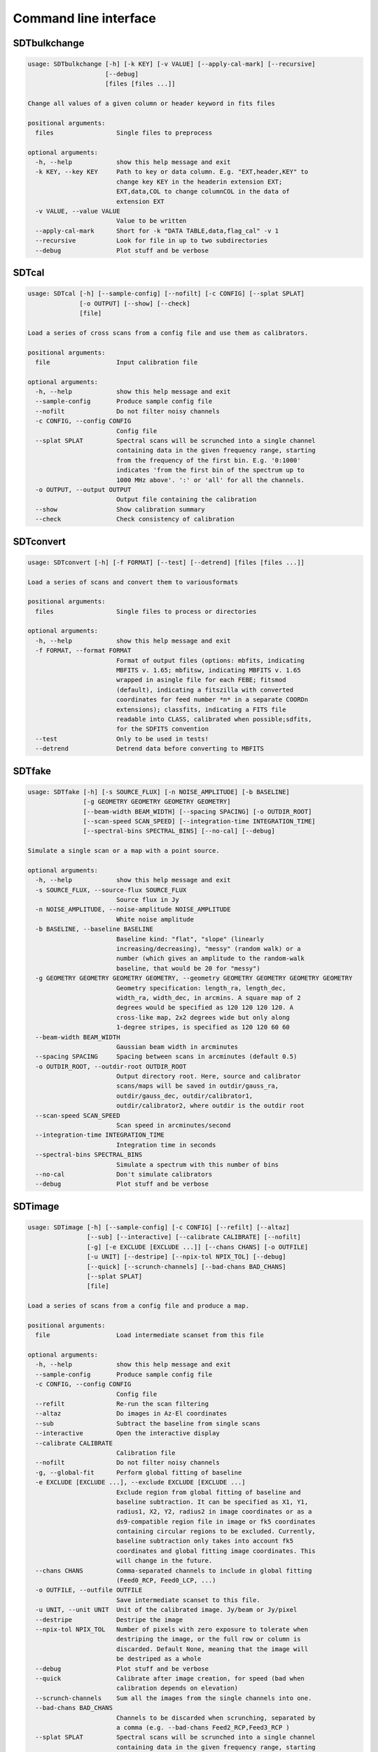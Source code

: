 Command line interface
======================

SDTbulkchange
-------------

.. code-block:: none

    usage: SDTbulkchange [-h] [-k KEY] [-v VALUE] [--apply-cal-mark] [--recursive]
                         [--debug]
                         [files [files ...]]

    Change all values of a given column or header keyword in fits files

    positional arguments:
      files                 Single files to preprocess

    optional arguments:
      -h, --help            show this help message and exit
      -k KEY, --key KEY     Path to key or data column. E.g. "EXT,header,KEY" to
                            change key KEY in the headerin extension EXT;
                            EXT,data,COL to change columnCOL in the data of
                            extension EXT
      -v VALUE, --value VALUE
                            Value to be written
      --apply-cal-mark      Short for -k "DATA TABLE,data,flag_cal" -v 1
      --recursive           Look for file in up to two subdirectories
      --debug               Plot stuff and be verbose


SDTcal
------

.. code-block:: none

    usage: SDTcal [-h] [--sample-config] [--nofilt] [-c CONFIG] [--splat SPLAT]
                  [-o OUTPUT] [--show] [--check]
                  [file]

    Load a series of cross scans from a config file and use them as calibrators.

    positional arguments:
      file                  Input calibration file

    optional arguments:
      -h, --help            show this help message and exit
      --sample-config       Produce sample config file
      --nofilt              Do not filter noisy channels
      -c CONFIG, --config CONFIG
                            Config file
      --splat SPLAT         Spectral scans will be scrunched into a single channel
                            containing data in the given frequency range, starting
                            from the frequency of the first bin. E.g. '0:1000'
                            indicates 'from the first bin of the spectrum up to
                            1000 MHz above'. ':' or 'all' for all the channels.
      -o OUTPUT, --output OUTPUT
                            Output file containing the calibration
      --show                Show calibration summary
      --check               Check consistency of calibration


SDTconvert
----------

.. code-block:: none

    usage: SDTconvert [-h] [-f FORMAT] [--test] [--detrend] [files [files ...]]

    Load a series of scans and convert them to variousformats

    positional arguments:
      files                 Single files to process or directories

    optional arguments:
      -h, --help            show this help message and exit
      -f FORMAT, --format FORMAT
                            Format of output files (options: mbfits, indicating
                            MBFITS v. 1.65; mbfitsw, indicating MBFITS v. 1.65
                            wrapped in asingle file for each FEBE; fitsmod
                            (default), indicating a fitszilla with converted
                            coordinates for feed number *n* in a separate COORDn
                            extensions); classfits, indicating a FITS file
                            readable into CLASS, calibrated when possible;sdfits,
                            for the SDFITS convention
      --test                Only to be used in tests!
      --detrend             Detrend data before converting to MBFITS


SDTfake
-------

.. code-block:: none

    usage: SDTfake [-h] [-s SOURCE_FLUX] [-n NOISE_AMPLITUDE] [-b BASELINE]
                   [-g GEOMETRY GEOMETRY GEOMETRY GEOMETRY]
                   [--beam-width BEAM_WIDTH] [--spacing SPACING] [-o OUTDIR_ROOT]
                   [--scan-speed SCAN_SPEED] [--integration-time INTEGRATION_TIME]
                   [--spectral-bins SPECTRAL_BINS] [--no-cal] [--debug]

    Simulate a single scan or a map with a point source.

    optional arguments:
      -h, --help            show this help message and exit
      -s SOURCE_FLUX, --source-flux SOURCE_FLUX
                            Source flux in Jy
      -n NOISE_AMPLITUDE, --noise-amplitude NOISE_AMPLITUDE
                            White noise amplitude
      -b BASELINE, --baseline BASELINE
                            Baseline kind: "flat", "slope" (linearly
                            increasing/decreasing), "messy" (random walk) or a
                            number (which gives an amplitude to the random-walk
                            baseline, that would be 20 for "messy")
      -g GEOMETRY GEOMETRY GEOMETRY GEOMETRY, --geometry GEOMETRY GEOMETRY GEOMETRY GEOMETRY
                            Geometry specification: length_ra, length_dec,
                            width_ra, width_dec, in arcmins. A square map of 2
                            degrees would be specified as 120 120 120 120. A
                            cross-like map, 2x2 degrees wide but only along
                            1-degree stripes, is specified as 120 120 60 60
      --beam-width BEAM_WIDTH
                            Gaussian beam width in arcminutes
      --spacing SPACING     Spacing between scans in arcminutes (default 0.5)
      -o OUTDIR_ROOT, --outdir-root OUTDIR_ROOT
                            Output directory root. Here, source and calibrator
                            scans/maps will be saved in outdir/gauss_ra,
                            outdir/gauss_dec, outdir/calibrator1,
                            outdir/calibrator2, where outdir is the outdir root
      --scan-speed SCAN_SPEED
                            Scan speed in arcminutes/second
      --integration-time INTEGRATION_TIME
                            Integration time in seconds
      --spectral-bins SPECTRAL_BINS
                            Simulate a spectrum with this number of bins
      --no-cal              Don't simulate calibrators
      --debug               Plot stuff and be verbose


SDTimage
--------

.. code-block:: none

    usage: SDTimage [-h] [--sample-config] [-c CONFIG] [--refilt] [--altaz]
                    [--sub] [--interactive] [--calibrate CALIBRATE] [--nofilt]
                    [-g] [-e EXCLUDE [EXCLUDE ...]] [--chans CHANS] [-o OUTFILE]
                    [-u UNIT] [--destripe] [--npix-tol NPIX_TOL] [--debug]
                    [--quick] [--scrunch-channels] [--bad-chans BAD_CHANS]
                    [--splat SPLAT]
                    [file]

    Load a series of scans from a config file and produce a map.

    positional arguments:
      file                  Load intermediate scanset from this file

    optional arguments:
      -h, --help            show this help message and exit
      --sample-config       Produce sample config file
      -c CONFIG, --config CONFIG
                            Config file
      --refilt              Re-run the scan filtering
      --altaz               Do images in Az-El coordinates
      --sub                 Subtract the baseline from single scans
      --interactive         Open the interactive display
      --calibrate CALIBRATE
                            Calibration file
      --nofilt              Do not filter noisy channels
      -g, --global-fit      Perform global fitting of baseline
      -e EXCLUDE [EXCLUDE ...], --exclude EXCLUDE [EXCLUDE ...]
                            Exclude region from global fitting of baseline and
                            baseline subtraction. It can be specified as X1, Y1,
                            radius1, X2, Y2, radius2 in image coordinates or as a
                            ds9-compatible region file in image or fk5 coordinates
                            containing circular regions to be excluded. Currently,
                            baseline subtraction only takes into account fk5
                            coordinates and global fitting image coordinates. This
                            will change in the future.
      --chans CHANS         Comma-separated channels to include in global fitting
                            (Feed0_RCP, Feed0_LCP, ...)
      -o OUTFILE, --outfile OUTFILE
                            Save intermediate scanset to this file.
      -u UNIT, --unit UNIT  Unit of the calibrated image. Jy/beam or Jy/pixel
      --destripe            Destripe the image
      --npix-tol NPIX_TOL   Number of pixels with zero exposure to tolerate when
                            destriping the image, or the full row or column is
                            discarded. Default None, meaning that the image will
                            be destriped as a whole
      --debug               Plot stuff and be verbose
      --quick               Calibrate after image creation, for speed (bad when
                            calibration depends on elevation)
      --scrunch-channels    Sum all the images from the single channels into one.
      --bad-chans BAD_CHANS
                            Channels to be discarded when scrunching, separated by
                            a comma (e.g. --bad-chans Feed2_RCP,Feed3_RCP )
      --splat SPLAT         Spectral scans will be scrunched into a single channel
                            containing data in the given frequency range, starting
                            from the frequency of the first bin. E.g. '0:1000'
                            indicates 'from the first bin of the spectrum up to
                            1000 MHz above'. ':' or 'all' for all the channels.


SDTinspect
----------

.. code-block:: none

    usage: SDTinspect [-h] [-g GROUP_BY [GROUP_BY ...]] [--options OPTIONS] [-d]
                      [--only-after ONLY_AFTER] [--only-before ONLY_BEFORE]
                      directories [directories ...]

    From a given list of directories, read the relevant information and link
    observations to calibrators. A single file is read for each directory.

    positional arguments:
      directories           Directories to inspect

    optional arguments:
      -h, --help            show this help message and exit
      -g GROUP_BY [GROUP_BY ...], --group-by GROUP_BY [GROUP_BY ...]
      --options OPTIONS     Options to be written in config files; they have to be
                            specified as a string defining a dictionary. For
                            example,'{"pixel_size": 0.6, "noise_threshold": 5}'
      -d, --dump-config-files
      --only-after ONLY_AFTER
                            Only after a certain date and time, e.g. ``--only-
                            after 20150510-111020`` to indicate scans done after
                            11:10:20 UTC on May 10th, 2015
      --only-before ONLY_BEFORE
                            Only before a certain date and time, e.g. ``--only-
                            before 20150510-111020`` to indicate scans done before
                            11:10:20 UTC, May 10th, 2015


SDTlcurve
---------

.. code-block:: none

    usage: SDTlcurve [-h] [-s SOURCE [SOURCE ...]] [--sample-config] [--nofilt]
                     [-c CONFIG] [--splat SPLAT] [-o OUTPUT]
                     [file]

    Load a series of cross scans from a config file and obtain a calibrated curve.

    positional arguments:
      file                  Input calibration file

    optional arguments:
      -h, --help            show this help message and exit
      -s SOURCE [SOURCE ...], --source SOURCE [SOURCE ...]
                            Source or list of sources
      --sample-config       Produce sample config file
      --nofilt              Do not filter noisy channels
      -c CONFIG, --config CONFIG
                            Config file
      --splat SPLAT         Spectral scans will be scrunched into a single channel
                            containing data in the given frequency range, starting
                            from the frequency of the first bin. E.g. '0:1000'
                            indicates 'from the first bin of the spectrum up to
                            1000 MHz above'. ':' or 'all' for all the channels.
      -o OUTPUT, --output OUTPUT
                            Output file containing the calibration


SDTmonitor
----------

.. code-block:: none

    usage: SDTmonitor [-h] [-c CONFIG] [--test] directory

    Run the SRT quicklook in a given directory.

    positional arguments:
      directory             Directory to monitor

    optional arguments:
      -h, --help            show this help message and exit
      -c CONFIG, --config CONFIG
                            Config file
      --test                Only to be used in tests!


SDTopacity
----------

.. code-block:: none

    usage: SDTopacity [-h] [--tatm TATM] [--tau0 TAU0] [--t0 T0] files [files ...]

    Calculate opacity from a skydip scan and plot the fit results

    positional arguments:
      files        File to inspect

    optional arguments:
      -h, --help   show this help message and exit
      --tatm TATM  Atmospheric temperature
      --tau0 TAU0  Initial value for tau (to be fit)
      --t0 T0      Initial value for Tsys (to be fitted)


SDTparselog
-----------

.. code-block:: none

    usage: SDTparselog [-h] [--to-csv] [--list-calon] [files [files ...]]

    Read ACS logs and return useful information

    positional arguments:
      files         Single files to preprocess

    optional arguments:
      -h, --help    show this help message and exit
      --to-csv      Save a CSV file with the results
      --list-calon  List files with calibration mark on


SDTpreprocess
-------------

.. code-block:: none

    usage: SDTpreprocess [-h] [-c CONFIG] [--sub] [--interactive] [--nofilt]
                         [--debug] [--splat SPLAT] [-e EXCLUDE [EXCLUDE ...]]
                         [files [files ...]]

    Load a series of scans from a config file and preprocess them, or preprocess a
    single scan.

    positional arguments:
      files                 Single files to preprocess

    optional arguments:
      -h, --help            show this help message and exit
      -c CONFIG, --config CONFIG
                            Config file
      --sub                 Subtract the baseline from single scans
      --interactive         Open the interactive display for each scan
      --nofilt              Do not filter noisy channels
      --debug               Plot stuff and be verbose
      --splat SPLAT         Spectral scans will be scrunched into a single channel
                            containing data in the given frequency range, starting
                            from the frequency of the first bin. E.g. '0:1000'
                            indicates 'from the first bin of the spectrum up to
                            1000 MHz above'. ':' or 'all' for all the channels.
      -e EXCLUDE [EXCLUDE ...], --exclude EXCLUDE [EXCLUDE ...]
                            Exclude region from global fitting of baseline and
                            baseline subtraction. It can be specified as X1, Y1,
                            radius1, X2, Y2, radius2 in image coordinates or as a
                            ds9-compatible region file in image or fk5 coordinates
                            containing circular regions to be excluded. Currently,
                            baseline subtraction only takes into account fk5
                            coordinates and global fitting image coordinates. This
                            will change in the future.


